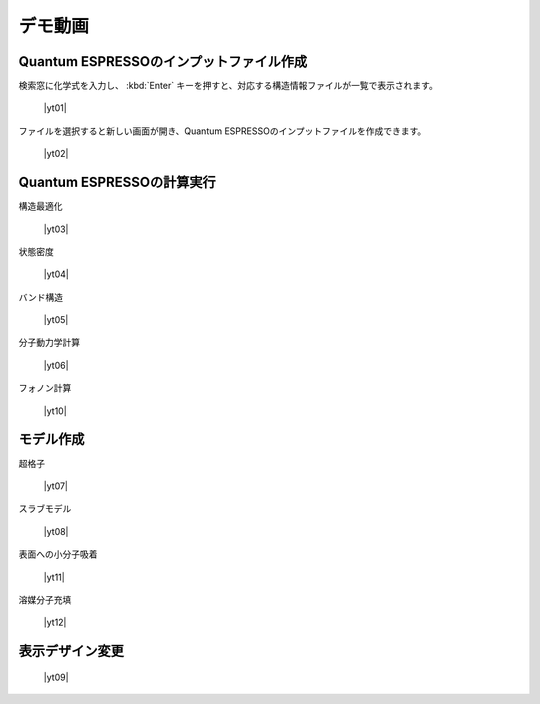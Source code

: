.. _demo:

==============
デモ動画
==============

.. _input:

Quantum ESPRESSOのインプットファイル作成
=====================================================

検索窓に化学式を入力し、 :kbd:`Enter` キーを押すと、対応する構造情報ファイルが一覧で表示されます。

 |yt01|

.. |yt01| raw:: html

   <div class="youtube">
   <iframe src="https://www.youtube.com/embed/Dbx0anIMr-g?rel=0" frameborder="0" allowfullscreen></iframe>
   </div>

.. |yt01en| raw:: html

   <div class="youtube">
   <iframe src="https://www.youtube.com/embed/Dbx0anIMr-g?rel=0&hl=en" frameborder="0" allowfullscreen></iframe>
   </div>

ファイルを選択すると新しい画面が開き、Quantum ESPRESSOのインプットファイルを作成できます。

 |yt02|

.. |yt02| raw:: html

   <div class="youtube">
   <iframe src="https://www.youtube.com/embed/4m8FnGPOhP8?rel=0" frameborder="0" allowfullscreen></iframe>
   </div>

.. |yt02en| raw:: html

   <div class="youtube">
   <iframe src="https://www.youtube.com/embed/4m8FnGPOhP8?rel=0&hl=en" frameborder="0" allowfullscreen></iframe>
   </div>

.. _calculation:

Quantum ESPRESSOの計算実行
=========================================

構造最適化

 |yt03|

.. |yt03| raw:: html

   <div class="youtube">
   <iframe src="https://www.youtube.com/embed/lPijeQt04L4?rel=0" frameborder="0" allowfullscreen></iframe>
   </div>

.. |yt03en| raw:: html

   <div class="youtube">
   <iframe src="https://www.youtube.com/embed/lPijeQt04L4?rel=0&hl=en" frameborder="0" allowfullscreen></iframe>
   </div>

状態密度

 |yt04|

.. |yt04| raw:: html

   <div class="youtube">
   <iframe src="https://www.youtube.com/embed/ja8QANYIrVU?rel=0" frameborder="0" allowfullscreen></iframe>
   </div>

.. |yt04en| raw:: html

   <div class="youtube">
   <iframe src="https://www.youtube.com/embed/ja8QANYIrVU?rel=0&hl=en" frameborder="0" allowfullscreen></iframe>
   </div>

バンド構造

 |yt05|

.. |yt05| raw:: html

   <div class="youtube">
   <iframe src="https://www.youtube.com/embed/f339M581I8c?rel=0" frameborder="0" allowfullscreen></iframe>
   </div>

.. |yt05en| raw:: html

   <div class="youtube">
   <iframe src="https://www.youtube.com/embed/f339M581I8c?rel=0&hl=en" frameborder="0" allowfullscreen></iframe>
   </div>

分子動力学計算

 |yt06|
 
.. |yt06| raw:: html

   <div class="youtube">
   <iframe src="https://www.youtube.com/embed/cKIgnmVCU9A?rel=0" frameborder="0" allowfullscreen></iframe>
   </div>

.. |yt06en| raw:: html

   <div class="youtube">
   <iframe src="https://www.youtube.com/embed/cKIgnmVCU9A?rel=0&hl=en" frameborder="0" allowfullscreen></iframe>
   </div>

フォノン計算

 |yt10|
 
.. |yt10| raw:: html

   <div class="youtube">
   <iframe src="https://www.youtube.com/embed/XUevJCIjCWE?rel=0" frameborder="0" allowfullscreen></iframe>
   </div>

.. |yt10en| raw:: html

   <div class="youtube">
   <iframe src="https://www.youtube.com/embed/XUevJCIjCWE?rel=0&hl=en" frameborder="0" allowfullscreen></iframe>
   </div>

.. _modeling:

モデル作成
==================

超格子

 |yt07|

.. |yt07| raw:: html

   <div class="youtube">
   <iframe src="https://www.youtube.com/embed/hPUZC1aE2FE?rel=0" frameborder="0" allowfullscreen></iframe>
   </div>

.. |yt07en| raw:: html

   <div class="youtube">
   <iframe src="https://www.youtube.com/embed/hPUZC1aE2FE?rel=0&hl=en" frameborder="0" allowfullscreen></iframe>
   </div>

スラブモデル

 |yt08|

.. |yt08| raw:: html

   <div class="youtube">
   <iframe src="https://www.youtube.com/embed/OZTcK_Utfqg?rel=0" frameborder="0" allowfullscreen></iframe>
   </div>

.. |yt08en| raw:: html

   <div class="youtube">
   <iframe src="https://www.youtube.com/embed/OZTcK_Utfqg?rel=0&hl=en" frameborder="0" allowfullscreen></iframe>
   </div>

表面への小分子吸着

 |yt11|

.. |yt11| raw:: html

   <div class="youtube">
   <iframe src="https://www.youtube.com/embed/6S2HOSfLXkA?rel=0" frameborder="0" allowfullscreen></iframe>
   </div>

.. |yt11en| raw:: html

   <div class="youtube">
   <iframe src="https://www.youtube.com/embed/6S2HOSfLXkA?rel=0&hl=en" frameborder="0" allowfullscreen></iframe>
   </div>

溶媒分子充填

 |yt12|

.. |yt12| raw:: html

   <div class="youtube">
   <iframe src="https://www.youtube.com/embed/l-kEUKpZtrE?rel=0" frameborder="0" allowfullscreen></iframe>
   </div>

.. |yt12en| raw:: html

   <div class="youtube">
   <iframe src="https://www.youtube.com/embed/l-kEUKpZtrE?rel=0&hl=en" frameborder="0" allowfullscreen></iframe>
   </div>

.. _designer:

表示デザイン変更
===================

 |yt09|

.. |yt09| raw:: html

   <div class="youtube">
   <iframe src="https://www.youtube.com/embed/JAXefc0IUL8?rel=0" frameborder="0" allowfullscreen></iframe>
   </div>

.. |yt09en| raw:: html

   <div class="youtube">
   <iframe src="https://www.youtube.com/embed/JAXefc0IUL8?rel=0&hl=en" frameborder="0" allowfullscreen></iframe>
   </div>